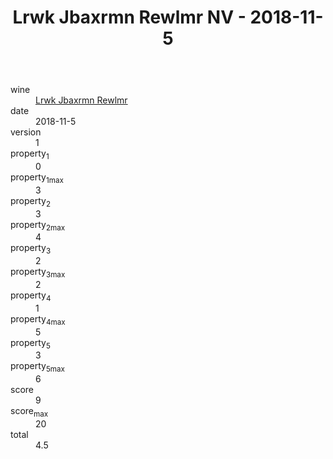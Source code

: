 :PROPERTIES:
:ID:                     336f02ae-d762-4bc0-b932-aeefdbf83141
:END:
#+TITLE: Lrwk Jbaxrmn Rewlmr NV - 2018-11-5

- wine :: [[id:52dd86a6-a6fb-4682-b260-070d09ca2bb0][Lrwk Jbaxrmn Rewlmr]]
- date :: 2018-11-5
- version :: 1
- property_1 :: 0
- property_1_max :: 3
- property_2 :: 3
- property_2_max :: 4
- property_3 :: 2
- property_3_max :: 2
- property_4 :: 1
- property_4_max :: 5
- property_5 :: 3
- property_5_max :: 6
- score :: 9
- score_max :: 20
- total :: 4.5


